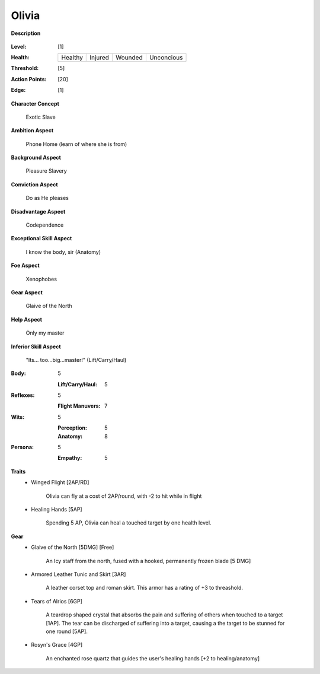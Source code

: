 Olivia
===================

**Description**

    .. image:: http://fc03.deviantart.net/fs12/i/2009/072/4/9/Angel_of_Life_by_gabysango2011.jpg
    .. image:: http://www.leatherlore.com/product/armor/women/Dsc15156.jpg
    .. image:: http://fc00.deviantart.net/fs71/i/2014/218/7/e/sailor_moon___saturn_silence_glaive_sense_3d__3_by_digitalauge-d7tje54.jpg

:Level: [1]
:Health:

    +---------+---------+---------+------------+
    | Healthy | Injured | Wounded | Unconcious |
    +---------+---------+---------+------------+

:Threshold: [5]
:Action Points: [20]
:Edge: [1]

**Character Concept**

    Exotic Slave

**Ambition Aspect**

    Phone Home (learn of where she is from)

**Background Aspect**

    Pleasure Slavery

**Conviction Aspect**

    Do as He pleases

**Disadvantage Aspect**

    Codependence

**Exceptional Skill Aspect**

    I know the body, sir (Anatomy)

**Foe Aspect**

    Xenophobes

**Gear Aspect**

    Glaive of the North

**Help Aspect**

    Only my master

**Inferior Skill Aspect**

    "Its... too...big...master!" (Lift/Carry/Haul)


:Body:
    5

    :Lift/Carry/Haul: 5

:Reflexes:
    5

    :Flight Manuvers: 7

:Wits:
    5

    :Perception: 5
    :Anatomy: 8

:Persona:
    5

    :Empathy: 5

**Traits**
    * Winged Flight [2AP/RD]

        Olivia can fly at a cost of 2AP/round, with -2 to hit while in flight

    * Healing Hands [5AP]
    
        Spending 5 AP, Olivia can heal a touched target by one health level.

**Gear**
    * Glaive of the North [5DMG] [Free]

        An Icy staff from the north, fused with a hooked, permanently frozen blade [5 DMG]
    
    * Armored Leather Tunic and Skirt [3AR]
    
        A leather corset top and roman skirt.  This armor has a rating of +3 to threashold.

    * Tears of Alrios [6GP]

        A teardrop shaped crystal that absorbs the pain and suffering of others when touched to a target [1AP].
        The tear can be discharged of suffering into a target, causing a the target to be stunned for one round [5AP].

    * Rosyn's Grace [4GP]
    
        An enchanted rose quartz that guides the user's healing hands [+2 to healing/anatomy]
